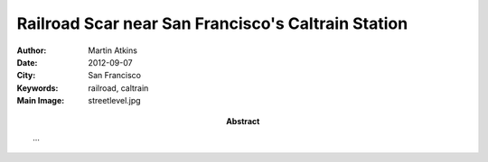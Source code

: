 Railroad Scar near San Francisco's Caltrain Station
===================================================

:Author: Martin Atkins
:Abstract: ...
:Date: 2012-09-07
:City: San Francisco
:Keywords: railroad, caltrain
:Main Image: streetlevel.jpg

.. figure:: trainunderbaybridge.jpg

   ...

   Imagery © 2012 Google, GeoEye, U.S. Geological Survey

